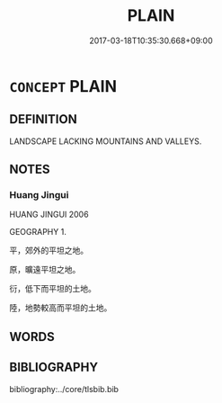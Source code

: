# -*- mode: mandoku-tls-view -*-
#+TITLE: PLAIN
#+DATE: 2017-03-18T10:35:30.668+09:00        
#+STARTUP: content
* =CONCEPT= PLAIN
:PROPERTIES:
:CUSTOM_ID: uuid-e9eaa0f7-bc0c-4ee6-a5ef-4ee7fe6c74ac
:TR_ZH: 大草原
:END:
** DEFINITION

LANDSCAPE LACKING MOUNTAINS AND VALLEYS.

** NOTES

*** Huang Jingui
HUANG JINGUI 2006

GEOGRAPHY 1.

平，郊外的平坦之地。

原，曠遠平坦之地。

衍，低下而平坦的土地。

陸，地勢較高而平坦的土地。

** WORDS
   :PROPERTIES:
   :VISIBILITY: children
   :END:
** BIBLIOGRAPHY
bibliography:../core/tlsbib.bib
